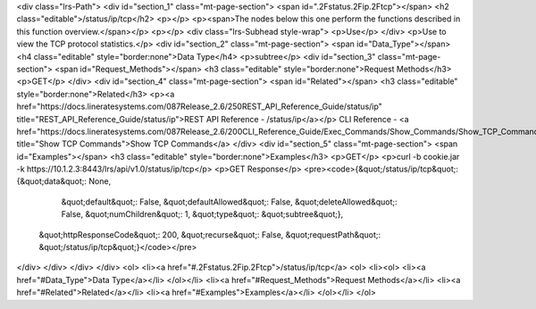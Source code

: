 <div class="lrs-Path">
<div id="section_1" class="mt-page-section">
<span id=".2Fstatus.2Fip.2Ftcp"></span>
<h2 class="editable">/status/ip/tcp</h2>
<p></p>
<p><span>The nodes below this one perform the functions described in this function overview.</span></p>
<p></p>
<div class="lrs-Subhead style-wrap">
<p>Use</p>
</div>
<p>Use to view the TCP protocol statistics.</p>
<div id="section_2" class="mt-page-section">
<span id="Data_Type"></span>
<h4 class="editable" style="border:none">Data Type</h4>
<p>subtree</p>
<div id="section_3" class="mt-page-section">
<span id="Request_Methods"></span>
<h3 class="editable" style="border:none">Request Methods</h3>
<p>GET</p>
</div>
<div id="section_4" class="mt-page-section">
<span id="Related"></span>
<h3 class="editable" style="border:none">Related</h3>
<p><a href="https://docs.lineratesystems.com/087Release_2.6/250REST_API_Reference_Guide/status/ip" title="REST_API_Reference_Guide/status/ip">REST API Reference - /status/ip</a></p>
CLI Reference - <a href="https://docs.lineratesystems.com/087Release_2.6/200CLI_Reference_Guide/Exec_Commands/Show_Commands/Show_TCP_Commands" title="Show TCP Commands">Show TCP Commands</a>
</div>
<div id="section_5" class="mt-page-section">
<span id="Examples"></span>
<h3 class="editable" style="border:none">Examples</h3>
<p>GET</p>
<p>curl -b cookie.jar -k https://10.1.2.3:8443/lrs/api/v1.0/status/ip/tcp</p>
<p>GET Response</p>
<pre><code>{&quot;/status/ip/tcp&quot;: {&quot;data&quot;: None,
                     &quot;default&quot;: False,
                     &quot;defaultAllowed&quot;: False,
                     &quot;deleteAllowed&quot;: False,
                     &quot;numChildren&quot;: 1,
                     &quot;type&quot;: &quot;subtree&quot;},
 &quot;httpResponseCode&quot;: 200,
 &quot;recurse&quot;: False,
 &quot;requestPath&quot;: &quot;/status/ip/tcp&quot;}</code></pre>
</div>
</div>
</div>
</div>
<ol>
<li><a href="#.2Fstatus.2Fip.2Ftcp">/status/ip/tcp</a>
<ol>
<li><ol>
<li><a href="#Data_Type">Data Type</a></li>
</ol></li>
<li><a href="#Request_Methods">Request Methods</a></li>
<li><a href="#Related">Related</a></li>
<li><a href="#Examples">Examples</a></li>
</ol></li>
</ol>
